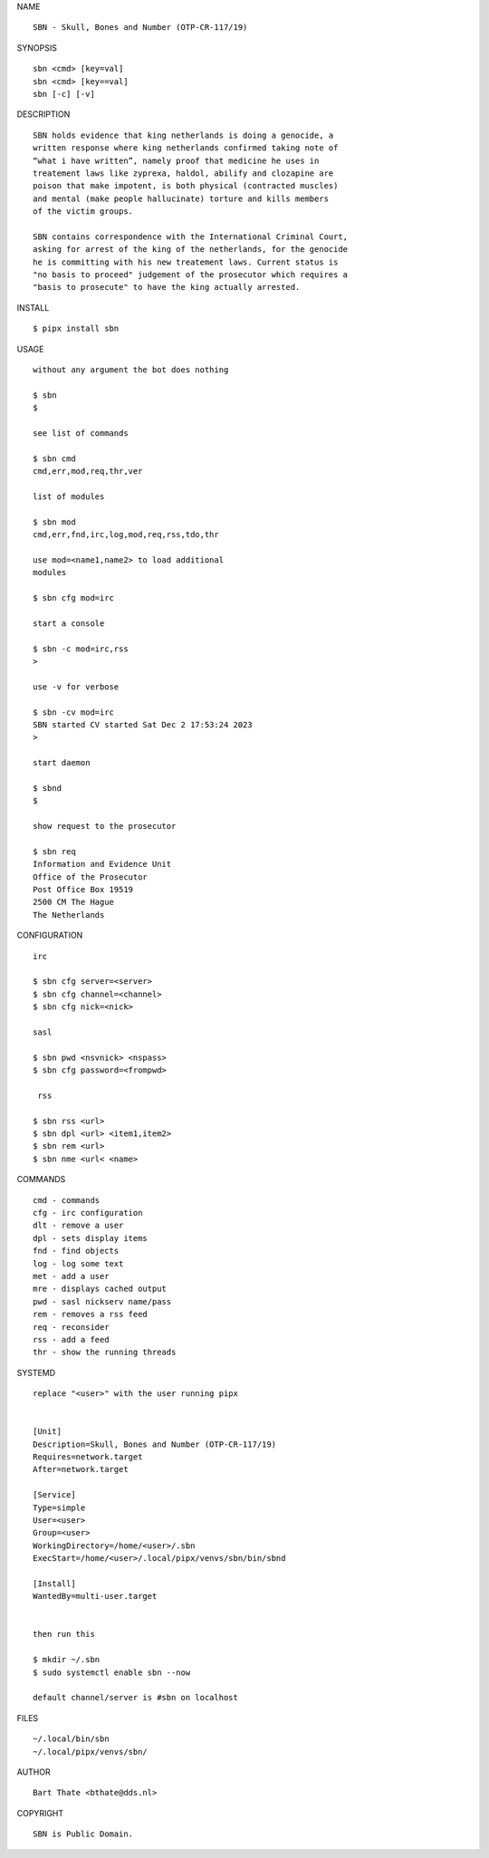 NAME

::

    SBN - Skull, Bones and Number (OTP-CR-117/19)


SYNOPSIS

::

    sbn <cmd> [key=val] 
    sbn <cmd> [key==val]
    sbn [-c] [-v]


DESCRIPTION

::

    SBN holds evidence that king netherlands is doing a genocide, a
    written response where king netherlands confirmed taking note of 
    “what i have written”, namely proof that medicine he uses in
    treatement laws like zyprexa, haldol, abilify and clozapine are
    poison that make impotent, is both physical (contracted muscles)
    and mental (make people hallucinate) torture and kills members
    of the victim groups. 

    SBN contains correspondence with the International Criminal Court,
    asking for arrest of the king of the netherlands, for the genocide
    he is committing with his new treatement laws. Current status is
    "no basis to proceed" judgement of the prosecutor which requires a
    "basis to prosecute" to have the king actually arrested.


INSTALL


::

    $ pipx install sbn


USAGE

::

    without any argument the bot does nothing

    $ sbn
    $

    see list of commands

    $ sbn cmd
    cmd,err,mod,req,thr,ver

    list of modules

    $ sbn mod
    cmd,err,fnd,irc,log,mod,req,rss,tdo,thr

    use mod=<name1,name2> to load additional
    modules

    $ sbn cfg mod=irc

    start a console

    $ sbn -c mod=irc,rss
    >

    use -v for verbose

    $ sbn -cv mod=irc
    SBN started CV started Sat Dec 2 17:53:24 2023
    >

    start daemon

    $ sbnd
    $ 

    show request to the prosecutor

    $ sbn req
    Information and Evidence Unit
    Office of the Prosecutor
    Post Office Box 19519
    2500 CM The Hague
    The Netherlands
    

CONFIGURATION


::

    irc

    $ sbn cfg server=<server>
    $ sbn cfg channel=<channel>
    $ sbn cfg nick=<nick>

    sasl

    $ sbn pwd <nsvnick> <nspass>
    $ sbn cfg password=<frompwd>

     rss

    $ sbn rss <url>
    $ sbn dpl <url> <item1,item2>
    $ sbn rem <url>
    $ sbn nme <url< <name>


COMMANDS


::

    cmd - commands
    cfg - irc configuration
    dlt - remove a user
    dpl - sets display items
    fnd - find objects 
    log - log some text
    met - add a user
    mre - displays cached output
    pwd - sasl nickserv name/pass
    rem - removes a rss feed
    req - reconsider
    rss - add a feed
    thr - show the running threads


SYSTEMD


::

    replace "<user>" with the user running pipx


    [Unit]
    Description=Skull, Bones and Number (OTP-CR-117/19)
    Requires=network.target
    After=network.target

    [Service]
    Type=simple
    User=<user>
    Group=<user>
    WorkingDirectory=/home/<user>/.sbn
    ExecStart=/home/<user>/.local/pipx/venvs/sbn/bin/sbnd

    [Install]
    WantedBy=multi-user.target


    then run this

    $ mkdir ~/.sbn
    $ sudo systemctl enable sbn --now

    default channel/server is #sbn on localhost


FILES

::

    ~/.local/bin/sbn
    ~/.local/pipx/venvs/sbn/


AUTHOR


::

    Bart Thate <bthate@dds.nl>


COPYRIGHT


::

    SBN is Public Domain.
